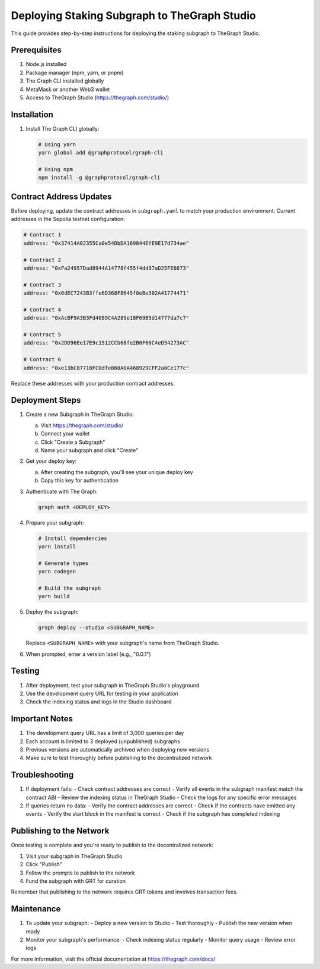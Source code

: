 Deploying Staking Subgraph to TheGraph Studio
=========================================

This guide provides step-by-step instructions for deploying the staking subgraph to TheGraph Studio.

Prerequisites
------------

1. Node.js installed
2. Package manager (npm, yarn, or pnpm)
3. The Graph CLI installed globally
4. MetaMask or another Web3 wallet
5. Access to TheGraph Studio (https://thegraph.com/studio/)

Installation
-----------

1. Install The Graph CLI globally:

   .. code-block:: bash

      # Using yarn
      yarn global add @graphprotocol/graph-cli

      # Using npm
      npm install -g @graphprotocol/graph-cli

Contract Address Updates
----------------------

Before deploying, update the contract addresses in ``subgraph.yaml`` to match your production environment. Current addresses in the Sepolia testnet configuration:

.. code-block:: yaml

   # Contract 1
   address: "0x37414A02355Ca0e54DbDA169844EfE9E17d734ae"

   # Contract 2
   address: "0xFa24957Dad8944A14778f455f4dd97aD25FE6673"

   # Contract 3
   address: "0x6dEC7243B3ffe6D368F8645f0eBe302A41774471"

   # Contract 4
   address: "0xAcBF9A3B3Fd4089C4A289e18F69B5d14777da7c7"

   # Contract 5
   address: "0x2DD96Ee17E9c1512CCb68fe2B0F66C4eD54273AC"

   # Contract 6
   address: "0xe13bC87718FC0dfe860A0A468929CFF2a0Ce177c"

Replace these addresses with your production contract addresses.

Deployment Steps
--------------

1. Create a new Subgraph in TheGraph Studio:

   a. Visit https://thegraph.com/studio/
   b. Connect your wallet
   c. Click "Create a Subgraph"
   d. Name your subgraph and click "Create"

2. Get your deploy key:

   a. After creating the subgraph, you'll see your unique deploy key
   b. Copy this key for authentication

3. Authenticate with The Graph:

   .. code-block:: bash

      graph auth <DEPLOY_KEY>

4. Prepare your subgraph:

   .. code-block:: bash

      # Install dependencies
      yarn install

      # Generate types
      yarn codegen

      # Build the subgraph
      yarn build

5. Deploy the subgraph:

   .. code-block:: bash

      graph deploy --studio <SUBGRAPH_NAME>

   Replace ``<SUBGRAPH_NAME>`` with your subgraph's name from TheGraph Studio.

6. When prompted, enter a version label (e.g., "0.0.1")

Testing
-------

1. After deployment, test your subgraph in TheGraph Studio's playground
2. Use the development query URL for testing in your application
3. Check the indexing status and logs in the Studio dashboard

Important Notes
-------------

1. The development query URL has a limit of 3,000 queries per day
2. Each account is limited to 3 deployed (unpublished) subgraphs
3. Previous versions are automatically archived when deploying new versions
4. Make sure to test thoroughly before publishing to the decentralized network

Troubleshooting
-------------

1. If deployment fails:
   - Check contract addresses are correct
   - Verify all events in the subgraph manifest match the contract ABI
   - Review the indexing status in TheGraph Studio
   - Check the logs for any specific error messages

2. If queries return no data:
   - Verify the contract addresses are correct
   - Check if the contracts have emitted any events
   - Verify the start block in the manifest is correct
   - Check if the subgraph has completed indexing

Publishing to the Network
-----------------------

Once testing is complete and you're ready to publish to the decentralized network:

1. Visit your subgraph in TheGraph Studio
2. Click "Publish"
3. Follow the prompts to publish to the network
4. Fund the subgraph with GRT for curation

Remember that publishing to the network requires GRT tokens and involves transaction fees.

Maintenance
----------

1. To update your subgraph:
   - Deploy a new version to Studio
   - Test thoroughly
   - Publish the new version when ready

2. Monitor your subgraph's performance:
   - Check indexing status regularly
   - Monitor query usage
   - Review error logs

For more information, visit the official documentation at https://thegraph.com/docs/ 